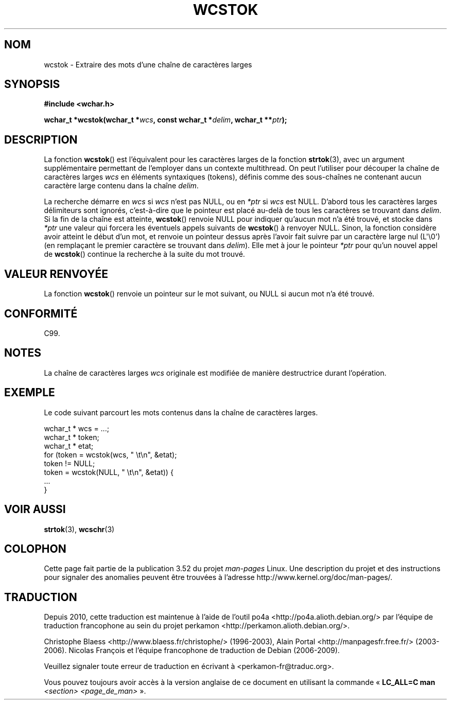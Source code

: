 .\" Copyright (c) Bruno Haible <haible@clisp.cons.org>
.\"
.\" %%%LICENSE_START(GPLv2+_DOC_ONEPARA)
.\" This is free documentation; you can redistribute it and/or
.\" modify it under the terms of the GNU General Public License as
.\" published by the Free Software Foundation; either version 2 of
.\" the License, or (at your option) any later version.
.\" %%%LICENSE_END
.\"
.\" References consulted:
.\"   GNU glibc-2 source code and manual
.\"   Dinkumware C library reference http://www.dinkumware.com/
.\"   OpenGroup's Single UNIX specification http://www.UNIX-systems.org/online.html
.\"   ISO/IEC 9899:1999
.\"
.\"*******************************************************************
.\"
.\" This file was generated with po4a. Translate the source file.
.\"
.\"*******************************************************************
.TH WCSTOK 3 "28 septembre 2011" GNU "Manuel du programmeur Linux"
.SH NOM
wcstok \- Extraire des mots d'une chaîne de caractères larges
.SH SYNOPSIS
.nf
\fB#include <wchar.h>\fP
.sp
\fBwchar_t *wcstok(wchar_t *\fP\fIwcs\fP\fB, const wchar_t *\fP\fIdelim\fP\fB, wchar_t **\fP\fIptr\fP\fB);\fP
.fi
.SH DESCRIPTION
La fonction \fBwcstok\fP() est l'équivalent pour les caractères larges de la
fonction \fBstrtok\fP(3), avec un argument supplémentaire permettant de
l'employer dans un contexte multithread. On peut l'utiliser pour découper la
chaîne de caractères larges \fIwcs\fP en éléments syntaxiques (tokens), définis
comme des sous\-chaînes ne contenant aucun caractère large contenu dans la
chaîne \fIdelim\fP.
.PP
La recherche démarre en \fIwcs\fP si \fIwcs\fP n'est pas NULL, ou en \fI*ptr\fP si
\fIwcs\fP est NULL. D'abord tous les caractères larges délimiteurs sont
ignorés, c'est\-à\-dire que le pointeur est placé au\-delà de tous les
caractères se trouvant dans \fIdelim\fP. Si la fin de la chaîne est atteinte,
\fBwcstok\fP() renvoie NULL pour indiquer qu'aucun mot n'a été trouvé, et
stocke dans \fI*ptr\fP une valeur qui forcera les éventuels appels suivants de
\fBwcstok\fP() à renvoyer NULL. Sinon, la fonction considère avoir atteint le
début d'un mot, et renvoie un pointeur dessus après l'avoir fait suivre par
un caractère large nul (L\(aq\e0\(aq) (en remplaçant le premier caractère se
trouvant dans \fIdelim\fP). Elle met à jour le pointeur \fI*ptr\fP pour qu'un
nouvel appel de \fBwcstok\fP() continue la recherche à la suite du mot trouvé.
.SH "VALEUR RENVOYÉE"
La fonction \fBwcstok\fP() renvoie un pointeur sur le mot suivant, ou NULL si
aucun mot n'a été trouvé.
.SH CONFORMITÉ
C99.
.SH NOTES
La chaîne de caractères larges \fIwcs\fP originale est modifiée de manière
destructrice durant l'opération.
.SH EXEMPLE
Le code suivant parcourt les mots contenus dans la chaîne de caractères
larges.
.sp
.nf
wchar_t * wcs = ...;
wchar_t * token;
wchar_t * etat;
for (token = wcstok(wcs, " \et\en", &etat);
    token != NULL;
    token = wcstok(NULL, " \et\en", &etat)) {
    ...
}
.fi
.SH "VOIR AUSSI"
\fBstrtok\fP(3), \fBwcschr\fP(3)
.SH COLOPHON
Cette page fait partie de la publication 3.52 du projet \fIman\-pages\fP
Linux. Une description du projet et des instructions pour signaler des
anomalies peuvent être trouvées à l'adresse
\%http://www.kernel.org/doc/man\-pages/.
.SH TRADUCTION
Depuis 2010, cette traduction est maintenue à l'aide de l'outil
po4a <http://po4a.alioth.debian.org/> par l'équipe de
traduction francophone au sein du projet perkamon
<http://perkamon.alioth.debian.org/>.
.PP
Christophe Blaess <http://www.blaess.fr/christophe/> (1996-2003),
Alain Portal <http://manpagesfr.free.fr/> (2003-2006).
Nicolas François et l'équipe francophone de traduction de Debian\ (2006-2009).
.PP
Veuillez signaler toute erreur de traduction en écrivant à
<perkamon\-fr@traduc.org>.
.PP
Vous pouvez toujours avoir accès à la version anglaise de ce document en
utilisant la commande
«\ \fBLC_ALL=C\ man\fR \fI<section>\fR\ \fI<page_de_man>\fR\ ».

